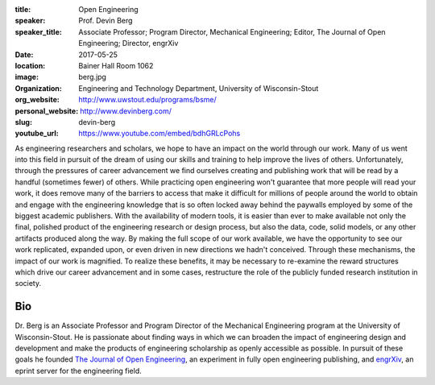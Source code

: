:title: Open Engineering
:speaker: Prof. Devin Berg
:speaker_title: Associate Professor; Program Director, Mechanical Engineering;
                Editor, The Journal of Open Engineering; Director, engrXiv
:date: 2017-05-25
:location: Bainer Hall Room 1062
:image: berg.jpg
:organization: Engineering and Technology Department, University of Wisconsin-Stout
:org_website: http://www.uwstout.edu/programs/bsme/
:personal_website: http://www.devinberg.com/
:slug: devin-berg
:youtube_url: https://www.youtube.com/embed/bdhGRLcPohs

As engineering researchers and scholars, we hope to have an impact on the world
through our work. Many of us went into this field in pursuit of the dream of
using our skills and training to help improve the lives of others.
Unfortunately, through the pressures of career advancement we find ourselves
creating and publishing work that will be read by a handful (sometimes fewer)
of others. While practicing open engineering won't guarantee that more people
will read your work, it does remove many of the barriers to access that make it
difficult for millions of people around the world to obtain and engage with the
engineering knowledge that is so often locked away behind the paywalls employed
by some of the biggest academic publishers. With the availability of modern
tools, it is easier than ever to make available not only the final, polished
product of the engineering research or design process, but also the data, code,
solid models, or any other artifacts produced along the way. By making the full
scope of our work available, we have the opportunity to see our work
replicated, expanded upon, or even driven in new directions we hadn't
conceived. Through these mechanisms, the impact of our work is magnified. To
realize these benefits, it may be necessary to re-examine the reward structures
which drive our career advancement and in some cases, restructure the role of
the publicly funded research institution in society.

Bio
===

Dr. Berg is an Associate Professor and Program Director of the Mechanical
Engineering program at the University of Wisconsin-Stout. He is passionate
about finding ways in which we can broaden the impact of engineering design and
development and make the products of engineering scholarship as openly
accessible as possible. In pursuit of these goals he founded `The Journal of
Open Engineering <http://www.tjoe.org/>`_, an experiment in fully open
engineering publishing, and `engrXiv <http://www.engrxiv.org/>`_, an eprint
server for the engineering field.
